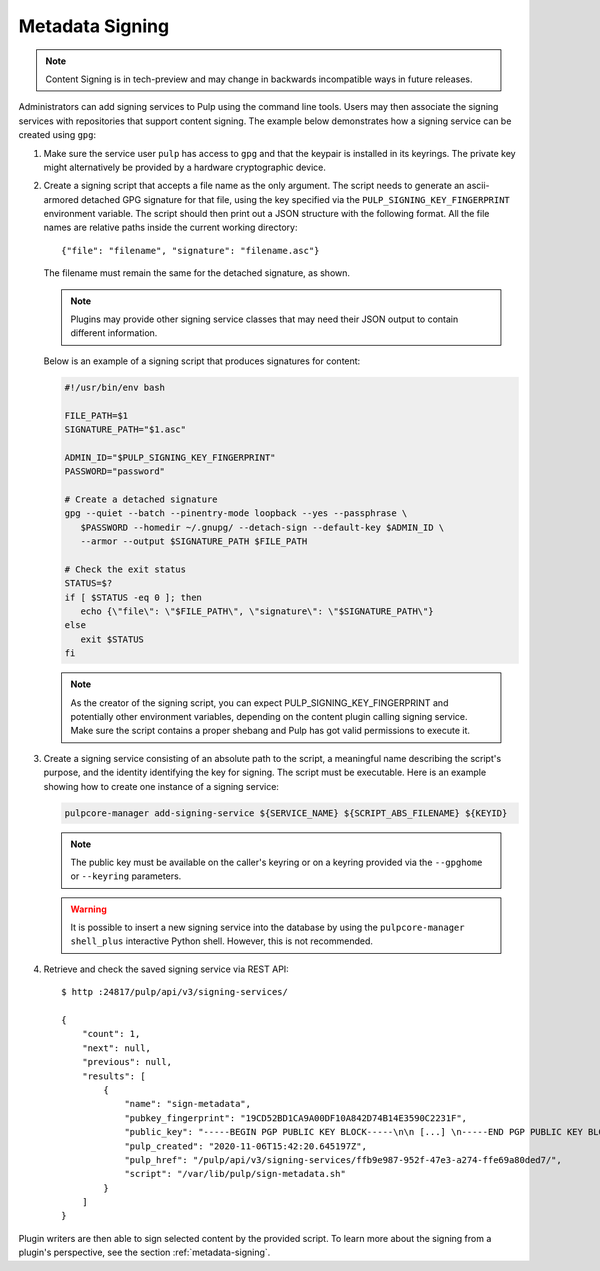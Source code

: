 .. _configuring-signing:

Metadata Signing
----------------

.. note::

    Content Signing is in tech-preview and may change in backwards incompatible ways in future
    releases.

Administrators can add signing services to Pulp using the command line tools. Users
may then associate the signing services with repositories that support content signing.
The example below demonstrates how a signing service can be created using ``gpg``:

1. Make sure the service user ``pulp`` has access to ``gpg`` and that the keypair is
   installed in its keyrings. The private key might alternatively be provided by a
   hardware cryptographic device.

2. Create a signing script that accepts a file name as the only argument. The script
   needs to generate an ascii-armored detached GPG signature for that file, using the key
   specified via the ``PULP_SIGNING_KEY_FINGERPRINT`` environment variable. The script
   should then print out a JSON structure with the following format. All the file names
   are relative paths inside the current working directory::

       {"file": "filename", "signature": "filename.asc"}

   The filename must remain the same for the detached signature, as shown.

   .. note::

      Plugins may provide other signing service classes that may need their JSON output to
      contain different information.

   Below is an example of a signing script that produces signatures for content:

   .. code-block:: bash

       #!/usr/bin/env bash

       FILE_PATH=$1
       SIGNATURE_PATH="$1.asc"

       ADMIN_ID="$PULP_SIGNING_KEY_FINGERPRINT"
       PASSWORD="password"

       # Create a detached signature
       gpg --quiet --batch --pinentry-mode loopback --yes --passphrase \
          $PASSWORD --homedir ~/.gnupg/ --detach-sign --default-key $ADMIN_ID \
          --armor --output $SIGNATURE_PATH $FILE_PATH

       # Check the exit status
       STATUS=$?
       if [ $STATUS -eq 0 ]; then
          echo {\"file\": \"$FILE_PATH\", \"signature\": \"$SIGNATURE_PATH\"}
       else
          exit $STATUS
       fi

   .. note::
       As the creator of the signing script, you can expect PULP_SIGNING_KEY_FINGERPRINT
       and potentially other environment variables, depending on the content plugin calling signing service.
       Make sure the script contains a proper shebang and Pulp has got valid permissions
       to execute it.

3. Create a signing service consisting of an absolute path to the script, a meaningful
   name describing the script's purpose, and the identity identifying the key for signing. The
   script must be executable. Here is an example showing how to create one instance of a signing
   service:

   .. code-block:: bash

        pulpcore-manager add-signing-service ${SERVICE_NAME} ${SCRIPT_ABS_FILENAME} ${KEYID}

   .. note::

      The public key must be available on the caller's keyring or on a keyring provided via the
      ``--gpghome`` or ``--keyring`` parameters.

   .. warning::

      It is possible to insert a new signing service into the database by using the
      ``pulpcore-manager shell_plus`` interactive Python shell. However, this is not recommended.

4. Retrieve and check the saved signing service via REST API::

       $ http :24817/pulp/api/v3/signing-services/

       {
           "count": 1,
           "next": null,
           "previous": null,
           "results": [
               {
                   "name": "sign-metadata",
                   "pubkey_fingerprint": "19CD52BD1CA9A00DF10A842D74B14E3590C2231F",
                   "public_key": "-----BEGIN PGP PUBLIC KEY BLOCK-----\n\n [...] \n-----END PGP PUBLIC KEY BLOCK-----\n",
                   "pulp_created": "2020-11-06T15:42:20.645197Z",
                   "pulp_href": "/pulp/api/v3/signing-services/ffb9e987-952f-47e3-a274-ffe69a80ded7/",
                   "script": "/var/lib/pulp/sign-metadata.sh"
               }
           ]
       }

Plugin writers are then able to sign selected content by the provided script. To learn more
about the signing from a plugin's perspective, see the section :ref:`metadata-signing`.

